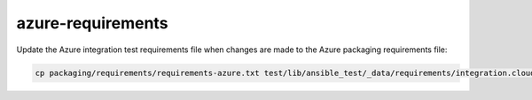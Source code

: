 azure-requirements
==================

Update the Azure integration test requirements file when changes are made to the Azure packaging requirements file:

.. code-block:: bash

    cp packaging/requirements/requirements-azure.txt test/lib/ansible_test/_data/requirements/integration.cloud.azure.txt
